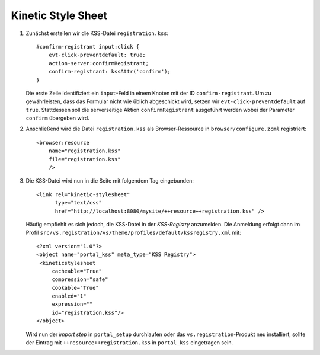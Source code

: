 ===================
Kinetic Style Sheet
===================

#. Zunächst erstellen wir die KSS-Datei ``registration.kss``::

    #confirm-registrant input:click {
        evt-click-preventdefault: true;
        action-server:confirmRegistrant;
        confirm-registrant: kssAttr('confirm');
    }

   Die erste Zeile identifiziert ein ``input``-Feld in einem Knoten mit der ID ``confirm-registrant``. Um zu gewährleisten, dass das Formular nicht wie üblich abgeschickt wird, setzen wir ``evt-click-preventdefault`` auf ``true``. Stattdessen soll die serverseitige Aktion ``confirmRegistrant`` ausgeführt werden wobei der Parameter ``confirm`` übergeben wird.

#. Anschließend wird die Datei ``registration.kss`` als Browser-Ressource in ``browser/configure.zcml`` registriert::

    <browser:resource
        name="registration.kss"
        file="registration.kss"
        />

#. Die KSS-Datei wird nun in die Seite mit folgendem Tag eingebunden::

    <link rel="kinetic-stylesheet"
          type="text/css"
          href="http://localhost:8080/mysite/++resource++registration.kss" />

   Häufig empfiehlt es sich jedoch, die KSS-Datei in der *KSS-Registry* anzumelden. Die Anmeldung erfolgt dann im Profil ``src/vs.registration/vs/theme/profiles/default/kssregistry.xml`` mit::

    <?xml version="1.0"?>
    <object name="portal_kss" meta_type="KSS Registry">
     <kineticstylesheet
         cacheable="True"
         compression="safe"
         cookable="True"
         enabled="1"
         expression=""
         id="registration.kss"/>
    </object>

   Wird nun der *import step* in ``portal_setup`` durchlaufen oder das ``vs.registration``-Produkt neu installiert, sollte der Eintrag mit ``++resource++registration.kss`` in ``portal_kss`` eingetragen sein.
